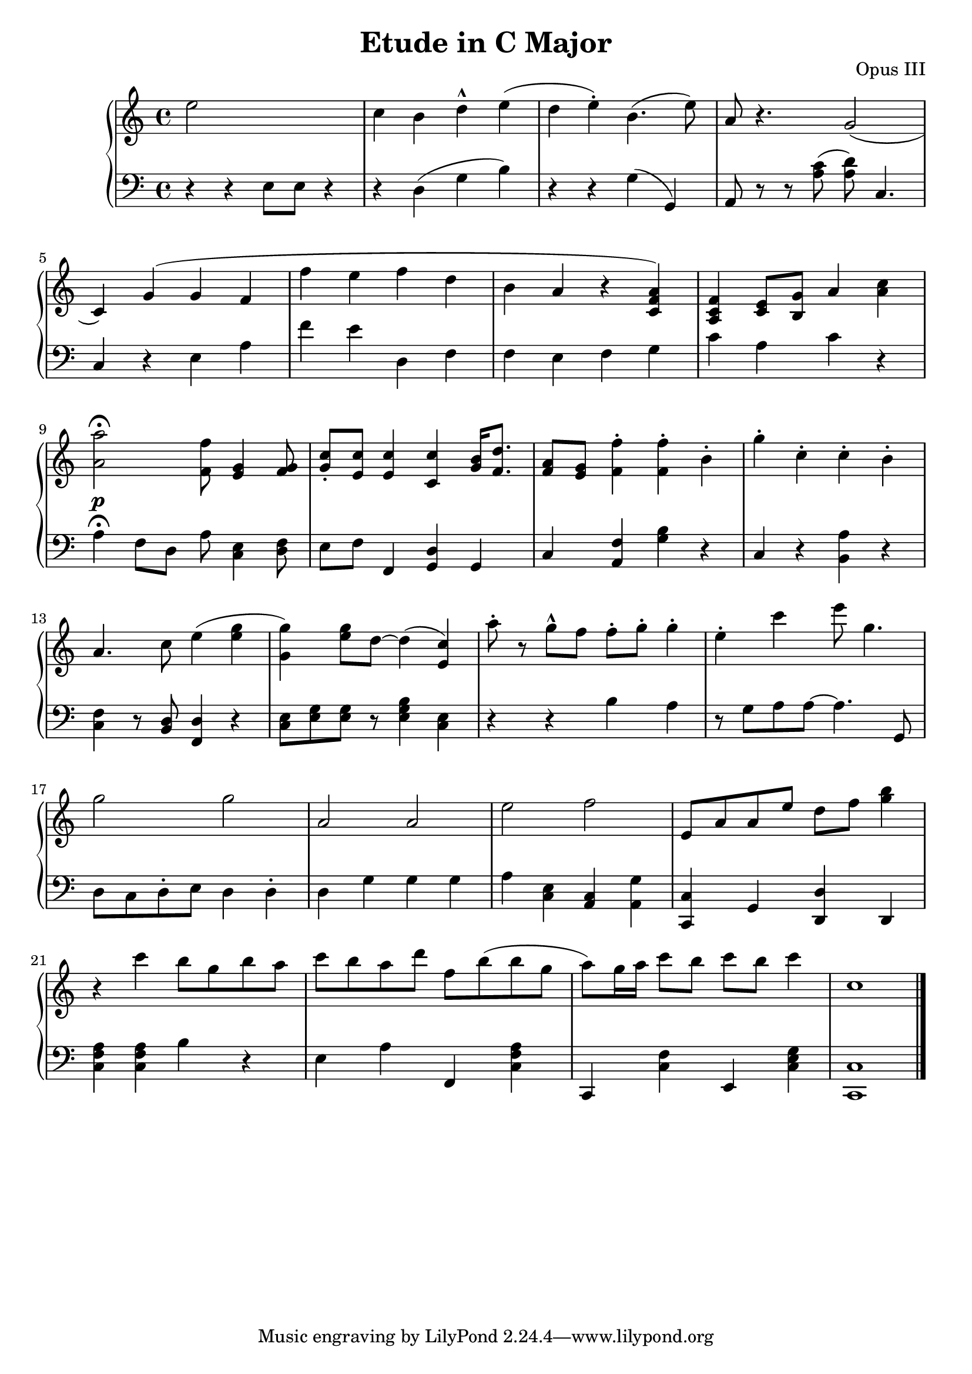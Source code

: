 \header {
  title = "Etude in C Major"
  opus = "Opus III"
}
global =  {\key c\major \time 4/4}

rh = {
  e'' 2 s  c'' 4 b' 4  d''- ^ e'' ( d'' e'' ) -.

  b' 4 . ^ ( e'' 8 ) a'8 r 4.
  g' 2 (  c' 4 ) g'  ( g' f' f'' e'' f'' d''  b' a' r
  < c' f' a' > 4 )  < c' f' a > 4  < c' e' > 8
  < g' b > 8 a'4 < a' c'' >  < a' a'' > 2 \fermata
  < f' f'' > 8 < e' g' > 4 < f' g' > 8 < g' c'' >
  \staccato < e' c'' > < e' c'' >4  < c' c'' > 4 < g' b' > 16  < f' d'' > 8. < f' a' >8  < e' g' >
  < f' f'' > 4 -. < f' f'' > -. b'-.  g''-.  c''-.
  c''-. b'-.   a' 4 .  c'' 8  e'' 4  ( < g'' e'' >
  < g'' g' > 4 ) < g'' e'' > 8 d''8~< d'' > 4
  ( < c'' e' > )  a'' 8 -. r g'' ^ ^  f'' 8 f''-. g''-.
  g'' 4 -. e''-.  c'''     e''' 8      g'' 4 .
  g'' 2
  g'' 2 a' a'      e'' f''   e' 8 a' a'     e''
  d'' f'' 8 < g'' b''  > 4 r
  c''' b'' 8 g'' b'' a'' c''' b'' a'' d''' 8
  f'' b'' 8 ( b'' g'' 8 a'' 8 ) g'' 16  a''
  c''' 8 b'' 8 c''' b'' 8 c'''4 c'' 1
}

lh = {
  r 4 r e 8 e r4 r d ( g b )  r r g  ( g, )
  a, 8  r
  r < a c' > 8 ( < a d' > 8 ) < c > 4 . c4 r e a
  f' e' d f f e f g c' a c' 4

  r <a>4 \fermata ^\p f8 d a < e c > 4 < d f > 8 
  e f f, 4 < g, d > g, c  < a, f > < g b > r  c 4 r 
  < a b, > r < c f > 4 r 8 < b, d > < f, d > 4 r  
  < c e > 8  < e g >  < e g >  r < e g b >4   
  < c e > 4 r 4 r b a r8 g  a a~   a 4.

  g, 8  d c  d-.  e   d 4 d-.  d  g  g g  
  a   < e c > < a, c > < g a, > < c, c > g, < d d, > 
  d, < c f a > < c f a > b r e a f, < c f a > c, 
  < c f >  e, < c e g > < c c, >1 \bar "|."
}


\score {
  {
    \context PianoStaff <<
      \new Staff = "up" {
        \global \clef treble
        \rh
      }
      \new Staff = "down" {
        \global \clef bass
        \lh
      }
    >>
  }
  \layout {
    \context {
      \Score
      \override SpacingSpanner.common-shortest-duration =
        #(ly:make-moment 1/16)
    }
  }
  \midi {
    \tempo 4 = 100
  }
}
